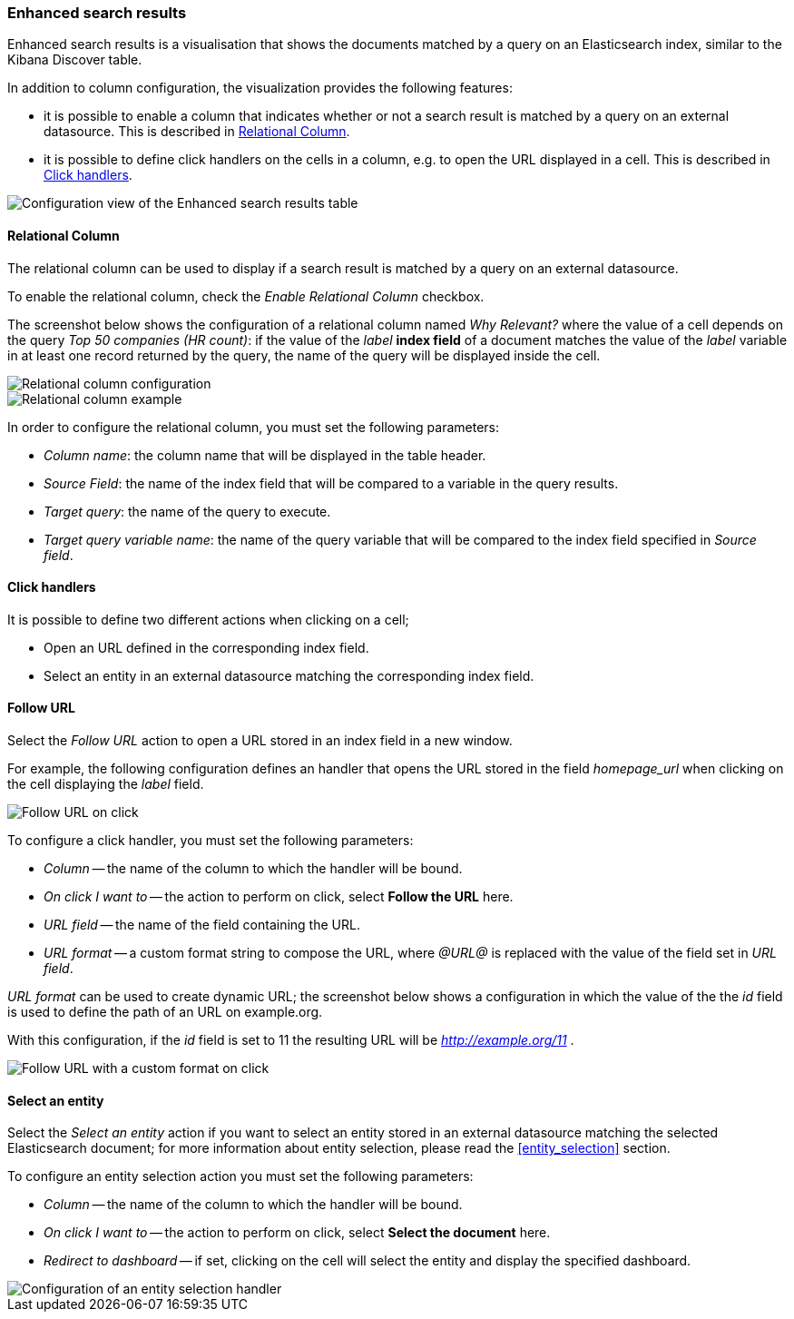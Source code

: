 [[enhanced_search_results]]
=== Enhanced search results

Enhanced search results is a visualisation that shows the documents matched by
a query on an Elasticsearch index, similar to the Kibana Discover table.

In addition to column configuration, the visualization provides the following
features:

- it is possible to enable a column that indicates whether or not a search
result is matched by a query on an external datasource. This is described in
<<relational-column>>.
- it is possible to define click handlers on the cells in a column, e.g.
to open the URL displayed in a cell. This is described in <<click-handlers>>.

image::images/enhanced_search_results/config.png["Configuration view of the Enhanced search results table",align="center"]

[float]
[[relational-column]]
==== Relational Column

The relational column can be used to display if a search result is matched
by a query on an external datasource.

To enable the relational column, check the _Enable Relational Column_ checkbox.

The screenshot below shows the configuration of a relational column named
_Why Relevant?_ where the value of a cell depends on the query
_Top 50 companies (HR count)_: if the value of the _label_ *index field* of a
document matches the value of the _label_ variable in at least one record
returned by the query, the name of the query will be displayed inside the cell.

image::images/enhanced_search_results/relational_column_config.png["Relational column configuration",align="center"]

image::images/enhanced_search_results/relational_column_sample.png["Relational column example",align="center"]

In order to configure the relational column, you must set the following
parameters:

- _Column name_: the column name that will be displayed in the table header.
- _Source Field_: the name of the index field that will be compared to a
variable in the query results.
- _Target query_: the name of the query to execute.
- _Target query variable name_: the name of the query variable that will be
compared to the index field specified in _Source field_.

[float]
[[click-handlers]]
==== Click handlers

It is possible to define two different actions when clicking on a cell;

- Open an URL defined in the corresponding index field.
- Select an entity in an external datasource matching the corresponding index
field.

[[click-handlers-follow-url]]
==== Follow URL

Select the _Follow URL_ action to open a URL stored in an index field in a
new window.

For example, the following configuration defines an handler that opens the
URL stored in the field _homepage_url_ when clicking on the cell
displaying the _label_ field.

image::images/enhanced_search_results/click_follow_url.png["Follow URL on click",align="center"]

To configure a click handler, you must set the following parameters:

- _Column_ -- the name of the column to which the handler will be bound.
- _On click I want to_ -- the action to perform on click, select **Follow the URL** here.
- _URL field_ -- the name of the field containing the URL.
- _URL format_ -- a custom format string to compose the URL, where _@URL@_ is
replaced with the value of the field set in _URL field_.

_URL format_ can be used to create dynamic URL; the screenshot
below shows a configuration in which the value of the the _id_ field is
used to define the path of an URL on example.org.

With this configuration, if the _id_ field is set to 11 the resulting URL
will be _http://example.org/11_ .

image::images/enhanced_search_results/click_follow_url_custom_format.png["Follow URL with a custom format on click",align="center"]

[[click-handlers-select-entity]]
==== Select an entity

Select the _Select an entity_ action if you want to select an entity stored
in an external datasource matching the selected Elasticsearch document;
for more information about entity selection, please read the <<entity_selection>>
section.

To configure an entity selection action you must set the following parameters:

- _Column_ -- the name of the column to which the handler will be bound.
- _On click I want to_ -- the action to perform on click, select **Select the document** here.
- _Redirect to dashboard_ -- if set, clicking on the cell will select the
entity and display the specified dashboard.

image::images/enhanced_search_results/click_select_entity.png["Configuration of an entity selection handler",align="center"]
